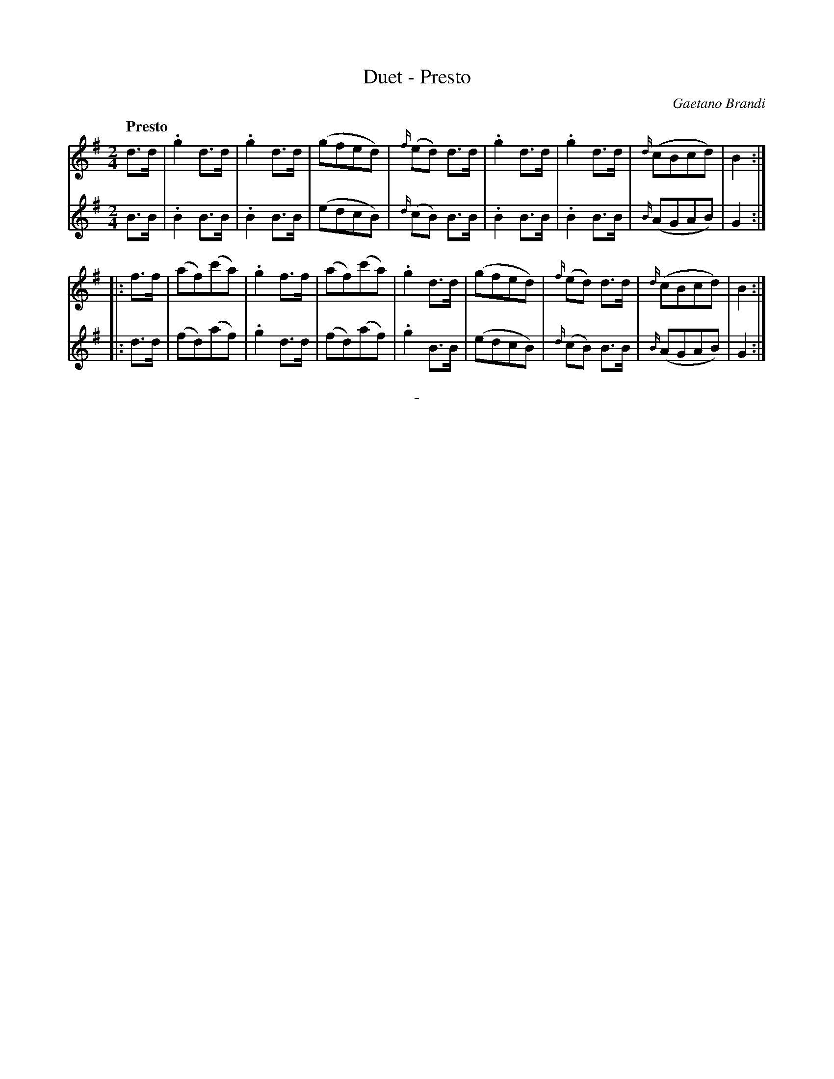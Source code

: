 X: 10281
T: Duet - Presto
C: Gaetano Brandi
Q: "Presto"
B: "Man of Feeling", Gaetano Brandi, ed. v.2 p.28
F: http://archive.org/details/manoffeelingorge00rugg
Z: 2012 John Chambers <jc:trillian.mit.edu>
M: 2/4
L: 1/8
K: G
%%graceslurs 0
% - - - - - - - - - - - - - - - - - - - - - - - - -
% Voice 1 has 4/8-bar staff/line lengths:
V: 1
d>d |\
.g2d>d | .g2d>d | (gfed) | {f/}(ed) d>d |\
.g2d>d | .g2 d>d | {d/}(cBcd) | B2 :|
|: f>f |\
(af)(c'a) | .g2f>f | (af)(c'a) | .g2d>d |\
(gfed) | {f/}(ed) d>d | {d/}(cBcd) | B2 :|
% - - - - - - - - - - - - - - - - - - - - - - - - -
% Voice 2 preserves the original staff/line layout:
V: 2
B>B | .B2B>B | .B2B>B | (edcB) | {d/}(cB) B>B | .B2B>B |
.B2 B>B | {B/}(AGAB) | G2 :||: d>d | (fd)(af)  | .g2d>d |
(fd)(af)  | .g2B>B | (edcB) | {d/}(cB) B>B | {B/}(AGAB) | G2 :|
%
%%center -
